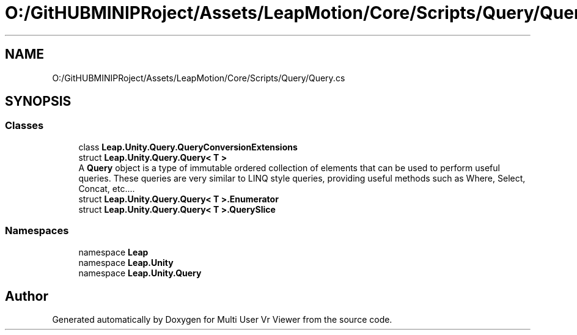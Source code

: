 .TH "O:/GitHUBMINIPRoject/Assets/LeapMotion/Core/Scripts/Query/Query.cs" 3 "Sat Jul 20 2019" "Version https://github.com/Saurabhbagh/Multi-User-VR-Viewer--10th-July/" "Multi User Vr Viewer" \" -*- nroff -*-
.ad l
.nh
.SH NAME
O:/GitHUBMINIPRoject/Assets/LeapMotion/Core/Scripts/Query/Query.cs
.SH SYNOPSIS
.br
.PP
.SS "Classes"

.in +1c
.ti -1c
.RI "class \fBLeap\&.Unity\&.Query\&.QueryConversionExtensions\fP"
.br
.ti -1c
.RI "struct \fBLeap\&.Unity\&.Query\&.Query< T >\fP"
.br
.RI "A \fBQuery\fP object is a type of immutable ordered collection of elements that can be used to perform useful queries\&. These queries are very similar to LINQ style queries, providing useful methods such as Where, Select, Concat, etc\&.\&.\&.\&. "
.ti -1c
.RI "struct \fBLeap\&.Unity\&.Query\&.Query< T >\&.Enumerator\fP"
.br
.ti -1c
.RI "struct \fBLeap\&.Unity\&.Query\&.Query< T >\&.QuerySlice\fP"
.br
.in -1c
.SS "Namespaces"

.in +1c
.ti -1c
.RI "namespace \fBLeap\fP"
.br
.ti -1c
.RI "namespace \fBLeap\&.Unity\fP"
.br
.ti -1c
.RI "namespace \fBLeap\&.Unity\&.Query\fP"
.br
.in -1c
.SH "Author"
.PP 
Generated automatically by Doxygen for Multi User Vr Viewer from the source code\&.
